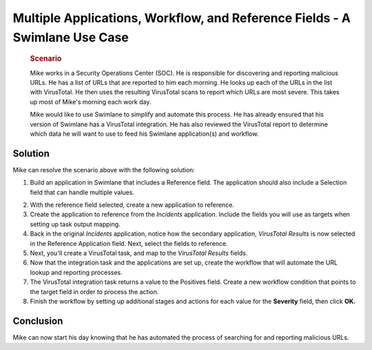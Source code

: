 .. _multiple-applications-workflow-and-reference-fields-a-swimlane-use-case:

Multiple Applications, Workflow, and Reference Fields - A Swimlane Use Case
===========================================================================

   .. rubric:: Scenario
      :name: scenario

   Mike works in a Security Operations Center (SOC). He is responsible
   for discovering and reporting malicious URLs. He has a list of URLs
   that are reported to him each morning. He looks up each of the URLs
   in the list with VirusTotal. He then uses the resulting VirusTotal
   scans to report which URLs are most severe. This takes up most of
   Mike's morning each work day.

   Mike would like to use Swimlane to simplify and automate this
   process. He has already ensured that his version of Swimlane has a
   VirusTotal integration. He has also reviewed the VirusTotal report to
   determine which data he will want to use to feed his Swimlane
   application(s) and workflow.

Solution
--------

Mike can resolve the scenario above with the following solution:

#. Build an application in Swimlane that includes a Reference field. The
   application should also include a Selection field that can handle
   multiple values.

2. With the reference field selected, create a new application to
   reference.

3. Create the application to reference from the *Incidents* application.
   Include the fields you will use as targets when setting up task
   output mapping.

4. Back in the original *Incidents* application, notice how the
   secondary application, *VirusTotal Results* is now selected in the
   Reference Application field. Next, select the fields to reference.

5. Next, you'll create a VirusTotal task, and map to the *VirusTotal
   Results* fields.

6. Now that the integration task and the applications are set up, create
   the workflow that will automate the URL lookup and reporting
   processes.

7. The VirusTotal integration task returns a value to the Positives
   field. Create a new workflow condition that points to the target
   field in order to process the action.

8. Finish the workflow by setting up additional stages and actions for
   each value for the **Severity** field, then click **OK.**

Conclusion
----------

Mike can now start his day knowing that he has automated the process of
searching for and reporting malicious URLs.

